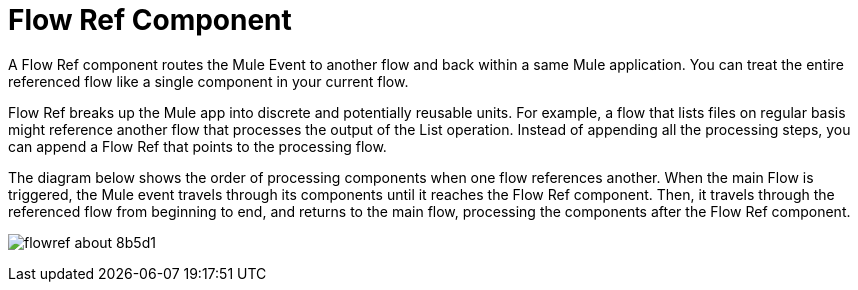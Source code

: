 = Flow Ref Component
:keywords: email, connector, send, retrieve, manage, match, matcher, smtp, pop3, imap
:toc:
:toc-title:

toc::[]

//Anypoint Studio, Design Center connector
[[short_description]]
A Flow Ref component routes the Mule Event to another flow and back within a same Mule application. You can treat the entire referenced flow like a single component in your current flow.

Flow Ref breaks up the Mule app into discrete and potentially reusable units. For example, a flow that lists files on regular basis might reference another flow that processes the output of the List operation. Instead of appending all the processing steps, you can append a Flow Ref that points to the processing flow.


The diagram below shows the order of processing components when one flow references another. When the main Flow is triggered, the Mule event travels through its components until it reaches the Flow Ref component. Then, it travels through the referenced flow from beginning to end, and returns to the main flow, processing the components after the Flow Ref component.

image:flowref_about-8b5d1.png[]
